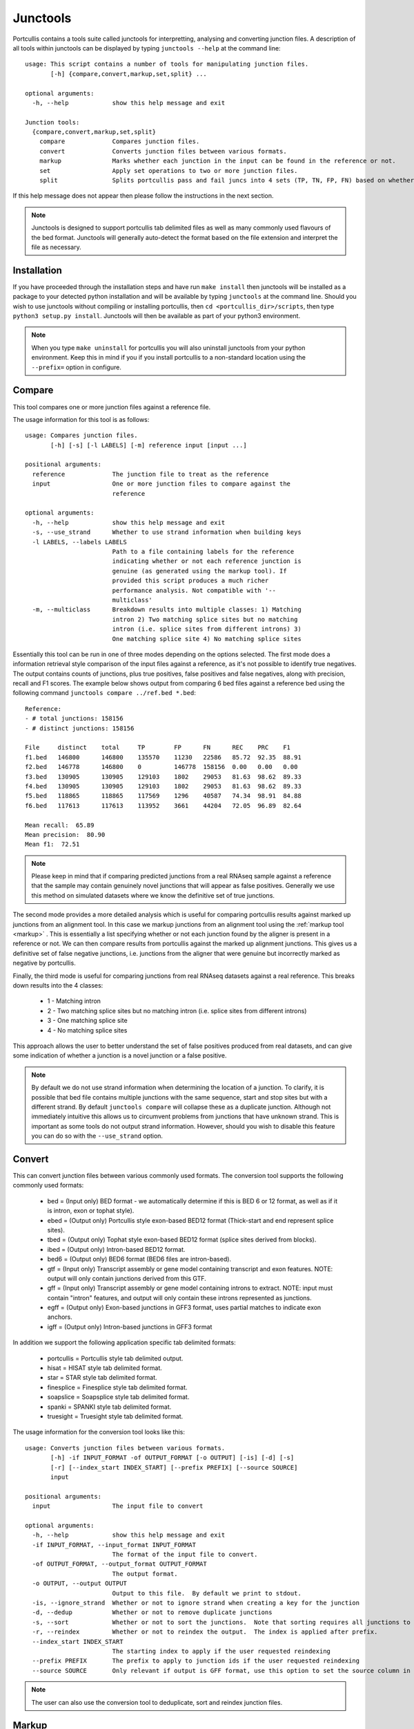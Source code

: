 .. _markup

Junctools
=========

Portcullis contains a tools suite called junctools for interpretting, analysing 
and converting junction files.  A description of all tools within
junctools can be displayed by typing ``junctools --help`` at the command line:

::

    usage: This script contains a number of tools for manipulating junction files.
           [-h] {compare,convert,markup,set,split} ...

    optional arguments:
      -h, --help            show this help message and exit

    Junction tools:
      {compare,convert,markup,set,split}
        compare             Compares junction files.
        convert             Converts junction files between various formats.
        markup              Marks whether each junction in the input can be found in the reference or not.
        set                 Apply set operations to two or more junction files.
        split               Splits portcullis pass and fail juncs into 4 sets (TP, TN, FP, FN) based on whether or not the junctions are found in the reference or not.

If this help message does not appear then please follow the instructions in the
next section.

.. note:: Junctools is designed to support portcullis tab delimited files as well as
    many commonly used flavours of the bed format.  Junctools will generally auto-detect
    the format based on the file extension and interpret the file as necessary.



Installation
------------

If you have proceeded through the installation steps and have run ``make install`` 
then junctools will be installed as a package to your detected python installation
and will be available by typing ``junctools`` at the command line.  Should you
wish to use junctools without compiling or installing portcullis, then 
``cd <portcullis_dir>/scripts``, then type ``python3 setup.py install``.
Junctools will then be available as part of your python3 environment.

.. note:: When you type ``make uninstall`` for portcullis you will also uninstall
    junctools from your python environment.  Keep this in mind if you if you install
    portcullis to a non-standard location using the ``--prefix=`` option in configure.

Compare
-------

This tool compares one or more junction files against a reference file.  

The usage information for this tool is as follows:

::

    usage: Compares junction files.
           [-h] [-s] [-l LABELS] [-m] reference input [input ...]

    positional arguments:
      reference             The junction file to treat as the reference
      input                 One or more junction files to compare against the
                            reference

    optional arguments:
      -h, --help            show this help message and exit
      -s, --use_strand      Whether to use strand information when building keys
      -l LABELS, --labels LABELS
                            Path to a file containing labels for the reference
                            indicating whether or not each reference junction is
                            genuine (as generated using the markup tool). If
                            provided this script produces a much richer
                            performance analysis. Not compatible with '--
                            multiclass'
      -m, --multiclass      Breakdown results into multiple classes: 1) Matching
                            intron 2) Two matching splice sites but no matching
                            intron (i.e. splice sites from different introns) 3)
                            One matching splice site 4) No matching splice sites

Essentially this tool can be run in one of three modes depending on the options
selected.  The first mode does a information retrieval style comparison of the input
files against a reference, as it's not possible to identify true negatives.  The
output contains counts of junctions, plus true positives, false positives and false
negatives, along with precision, recall and F1 scores.  The example below shows
output from comparing 6 bed files against a reference bed using the following command
``junctools compare ../ref.bed *.bed``:

::

    Reference:
    - # total junctions: 158156
    - # distinct junctions: 158156

    File     distinct    total     TP        FP      FN      REC    PRC    F1
    f1.bed   146800      146800    135570    11230   22586   85.72  92.35  88.91
    f2.bed   146778      146800    0         146778  158156  0.00   0.00   0.00
    f3.bed   130905      130905    129103    1802    29053   81.63  98.62  89.33
    f4.bed   130905      130905    129103    1802    29053   81.63  98.62  89.33
    f5.bed   118865      118865    117569    1296    40587   74.34  98.91  84.88
    f6.bed   117613      117613    113952    3661    44204   72.05  96.89  82.64

    Mean recall:  65.89
    Mean precision:  80.90
    Mean f1:  72.51

.. note:: Please keep in mind that if comparing predicted junctions from a real RNAseq
    sample against a reference that the sample may contain genuinely novel junctions
    that will appear as false positives.  Generally we use this method on simulated
    datasets where we know the definitive set of true junctions.



The second mode provides a more detailed analysis which is useful for comparing
portcullis results against marked up junctions from an alignment tool.  In this
case we markup junctions from an alignment tool using the :ref:`markup tool <markup>`
.  This is essentially a list specifying whether or not each junction found by the
aligner is present in a reference or not.  We can then compare results from portcullis
against the marked up alignment junctions.  This gives us a definitive set of false
negative junctions, i.e. junctions from the aligner that were genuine but incorrectly
marked as negative by portcullis.

Finally, the third mode is useful for comparing junctions from real RNAseq datasets
against a real reference.  This breaks down results into the 4 classes: 

 * 1 - Matching intron
 * 2 - Two matching splice sites but no matching intron (i.e. splice sites from different introns) 
 * 3 - One matching splice site 
 * 4 - No matching splice sites

This approach allows the user to better understand the set of false positives produced
from real datasets, and can give some indication of whether a junction is a novel
junction or a false positive.


.. note:: By default we do not use strand information when determining the location
    of a junction.  To clarify, it is possible that bed file contains multiple junctions with
    the same sequence, start and stop sites but with a different strand.  By default
    ``junctools compare`` will collapse these as a duplicate junction.  Although
    not immediately intuitive this allows us to circumvent problems from junctions
    that have unknown strand.  This is important as some tools do not output strand
    information.  However, should you wish to disable this feature you can do so
    with the ``--use_strand`` option.

Convert
-------

This can convert junction files between various commonly used formats.  The conversion
tool supports the following commonly used formats:

 * bed        = (Input only) BED format - we automatically determine if this is BED 6 or 12 format, as well as if it is intron, exon or tophat style).
 * ebed       = (Output only) Portcullis style exon-based BED12 format (Thick-start and end represent splice sites).
 * tbed       = (Output only) Tophat style exon-based BED12 format (splice sites derived from blocks).
 * ibed       = (Output only) Intron-based BED12 format.
 * bed6       = (Output only) BED6 format (BED6 files are intron-based).
 * gtf        = (Input only) Transcript assembly or gene model containing transcript and exon features.  NOTE: output will only contain junctions derived from this GTF.
 * gff        = (Input only) Transcript assembly or gene model containing introns to extract. NOTE: input must contain "intron" features, and output will only contain these introns represented as junctions.
 * egff       = (Output only) Exon-based junctions in GFF3 format, uses partial matches to indicate exon anchors.
 * igff       = (Output only) Intron-based junctions in GFF3 format

In addition we support the following application specific tab delimited formats:

 * portcullis = Portcullis style tab delimited output.
 * hisat      = HISAT style tab delimited format.
 * star       = STAR style tab delimited format.
 * finesplice = Finesplice style tab delimited format.
 * soapslice  = Soapsplice style tab delimited format.
 * spanki     = SPANKI style tab delimited format.
 * truesight  = Truesight style tab delimited format.

The usage information for the conversion tool looks like this::


    usage: Converts junction files between various formats.
           [-h] -if INPUT_FORMAT -of OUTPUT_FORMAT [-o OUTPUT] [-is] [-d] [-s]
           [-r] [--index_start INDEX_START] [--prefix PREFIX] [--source SOURCE]
           input

    positional arguments:
      input                 The input file to convert

    optional arguments:
      -h, --help            show this help message and exit
      -if INPUT_FORMAT, --input_format INPUT_FORMAT
                            The format of the input file to convert.
      -of OUTPUT_FORMAT, --output_format OUTPUT_FORMAT
                            The output format.
      -o OUTPUT, --output OUTPUT
                            Output to this file.  By default we print to stdout.
      -is, --ignore_strand  Whether or not to ignore strand when creating a key for the junction
      -d, --dedup           Whether or not to remove duplicate junctions
      -s, --sort            Whether or not to sort the junctions.  Note that sorting requires all junctions to be loaded into memory first.  This maybe an issue for very large input files.
      -r, --reindex         Whether or not to reindex the output.  The index is applied after prefix.
      --index_start INDEX_START
                            The starting index to apply if the user requested reindexing
      --prefix PREFIX       The prefix to apply to junction ids if the user requested reindexing
      --source SOURCE       Only relevant if output is GFF format, use this option to set the source column in the GFF


.. note:: The user can also use the conversion tool to deduplicate, sort and reindex junction files.

.. _markup
Markup
------

This tool marks whether each junction in the input can be found in the reference 
or not.  Output from the tool is a line seperated list of 1's (indicating junction
is found in the reference) and 0's (indicating the junction is not found in the
reference).  Output is written to a file with the same name as the input except a 
'.res' extension is added.  Usage information follows::

    usage: Marks whether each junction in the input can be found in the reference or not.
           [-h] [-o OUTPUT_DIR] [-s] reference input [input ...]

    positional arguments:
      reference             The junction file to treat as the reference
      input                 One or more junction files to compare against the
                            reference

    optional arguments:
      -h, --help            show this help message and exit
      -o OUTPUT_DIR, --output_dir OUTPUT_DIR
                            If output dir is specified this will create output
                            files for each input file with a .res extension
                            indicating whether or not the junction was found in
                            the reference. By default we write out a .res file in
                            the same directory as the input file was found in.
      -s, --use_strand      Whether to use strand information when building keys


Set
---

Apply set operations to two or more junction files.  This tool supports various
different ways to apply set operations between junction files.  First you can merge
two or more junction files using the following modes:

 * intersection = Produces the intersection of junctions from multiple input files
 * union        = Produces the union of junctions from multiple input files
 * consensus    = If there are 3 or more input files, the consensus operation produces a merged set of junctions where those junctions are found across a user-defined number of input files

Output from these modes potentially involves mergeing multiple junctions from various
files into a single representative.  When this occurs junction anchors are extended
representing the most extreme extents found across all junctions at the given site.
In addition, the junction score is modified according to the setting selected by
the user, by default this involves summing the scores of all junctions, although
the user can alternatively choose to take the min, max or mean of the values.

The following modes only support two input files and produce an output file containing
junctions which are taken directly from the input without modification:

 * subtract     = Produces an output set of junctions containing all junctions present in the first input file that also are not found in the second file
 * symmetric_difference = Produces an output set containing junctions from both input files that are not present in the intersection of both

In addition, these test modes also only support 2 input files and return either 
True or False depending on the test requested:

 * is_subset    = Returns True if all junctions in the first file are present in the second
 * is_superset  = Returns True if all junctions in the second file are present in the first
 * is_disjoint  = Returns True if there is a null intersection between both files

Usage::

    usage: Apply set operations to two or more junction files.
           [-h] [-m MIN_ENTRY] [--operator OPERATOR] [-o OUTPUT] [-p PREFIX] [-is]
           mode input [input ...]

    positional arguments:
      mode                  Set operation to apply.  Available options:
                             - intersection
                             - union
                             - consensus
                             - subtract
                             - symmetric_difference
                             - is_subset
                             - is_superset
                             - is_disjoint
      input                 List of junction files to merge (must all be the same file format)

    optional arguments:
      -h, --help            show this help message and exit
      -m MIN_ENTRY, --min_entry MIN_ENTRY
                            Minimum number of files the entry is require to be in.  0 means entry must be
                            present in all files, i.e. true intersection.  1 means a union of all input files
      --operator OPERATOR   Operator to use for calculating the score in the merged file.
                            This option is only applicable to 'intersection', 'union' and 'consensus' modes.
                            Available values:
                             - min
                             - max
                             - sum
                             - mean
      -o OUTPUT, --output OUTPUT
                            Output junction file.  Required for operations that produce an output file.
      -p PREFIX, --prefix PREFIX
                            Prefix to apply to name column in BED output file
      -is, --ignore_strand  Whether or not to ignore strand when creating a key for the junction


Split
-----

This tool splits portcullis pass and fail juncs into 4 sets (TP, TN, FP, FN) based 
on whether or not the junctions are found in the reference.  The pass and fail files
passed into this tool should be disjoint in order to get meaningful results.

Usage::

    usage: Splits portcullis pass and fail juncs into 4 sets (TP, TN, FP, FN) based on whether or not the junctions are found in the reference or not.
           [-h] [-o OUTPUT_PREFIX] reference passfile failfile

    positional arguments:
      reference             The reference junction file
      passfile              The junction file containing junctions that pass a
                            filter
      failfile              The junction file containing junctions failing a
                            filter

    optional arguments:
      -h, --help            show this help message and exit
      -o OUTPUT_PREFIX, --output_prefix OUTPUT_PREFIX
                            Prefix for output files
